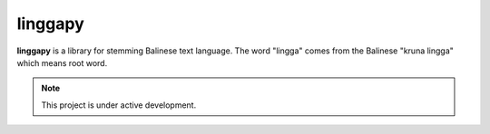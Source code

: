 linggapy
===================================

**linggapy** is a library for stemming Balinese text language.
The word "lingga" comes from the Balinese "kruna lingga" which means root word.

.. note::
   This project is under active development.